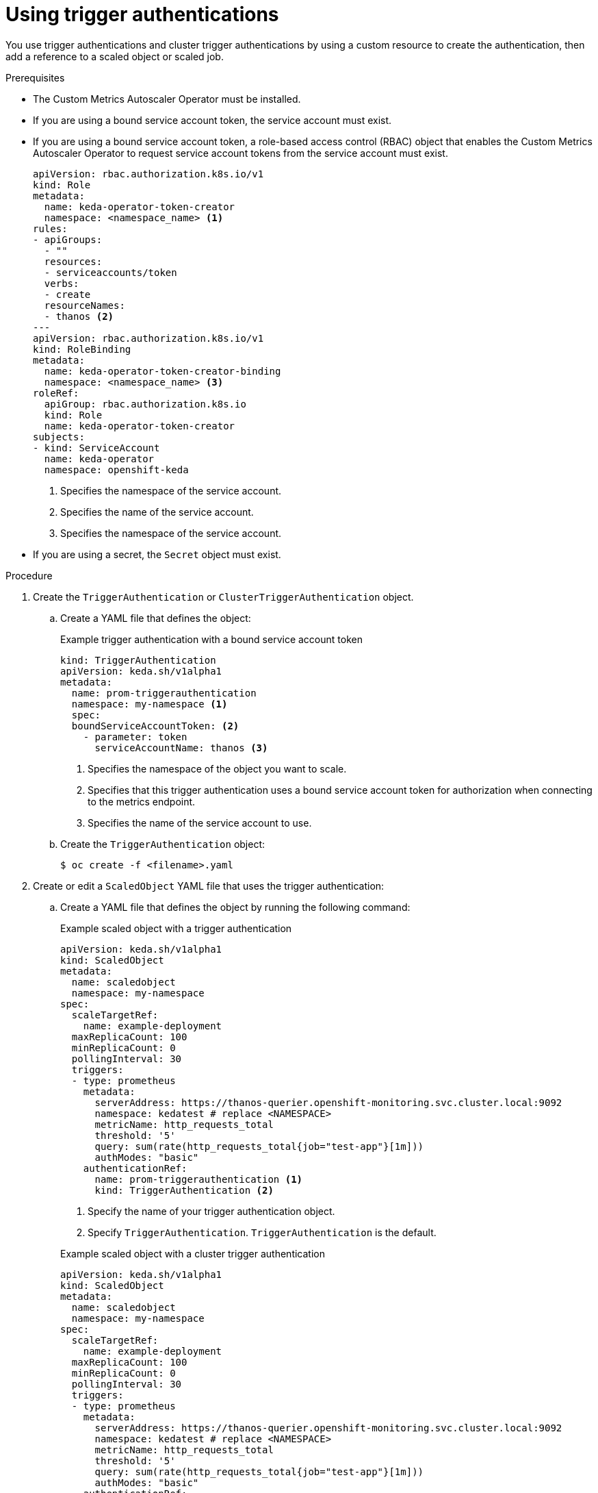 // Module included in the following assemblies:
//
// * nodes/cma/nodes-cma-autoscaling-custom-trigger-auth.adoc

:_mod-docs-content-type: PROCEDURE
[id="nodes-cma-autoscaling-custom-trigger-auth-using_{context}"]
= Using trigger authentications

You use trigger authentications and cluster trigger authentications by using a custom resource to create the authentication,  then add a reference to a scaled object or scaled job.

.Prerequisites

* The Custom Metrics Autoscaler Operator must be installed.

* If you are using a bound service account token, the service account must exist.

* If you are using a bound service account token, a role-based access control (RBAC) object that enables the Custom Metrics Autoscaler Operator to request service account tokens from the service account must exist.
+
[source,yaml]
----
apiVersion: rbac.authorization.k8s.io/v1
kind: Role
metadata:
  name: keda-operator-token-creator
  namespace: <namespace_name> <1>
rules:
- apiGroups:
  - ""
  resources:
  - serviceaccounts/token
  verbs:
  - create
  resourceNames:
  - thanos <2>
---
apiVersion: rbac.authorization.k8s.io/v1
kind: RoleBinding
metadata:
  name: keda-operator-token-creator-binding
  namespace: <namespace_name> <3>
roleRef:
  apiGroup: rbac.authorization.k8s.io
  kind: Role
  name: keda-operator-token-creator
subjects:
- kind: ServiceAccount
  name: keda-operator
  namespace: openshift-keda
----
<1> Specifies the namespace of the service account.
<2> Specifies the name of the service account.
<3> Specifies the namespace of the service account.

* If you are using a secret, the `Secret` object must exist.

.Procedure

. Create the `TriggerAuthentication` or  `ClusterTriggerAuthentication` object.

.. Create a YAML file that defines the object:
+

.Example trigger authentication with a bound service account token
[source,yaml]
----
kind: TriggerAuthentication
apiVersion: keda.sh/v1alpha1
metadata:
  name: prom-triggerauthentication
  namespace: my-namespace <1>
  spec:
  boundServiceAccountToken: <2>
    - parameter: token
      serviceAccountName: thanos <3>
----
<1> Specifies the namespace of the object you want to scale.
<2> Specifies that this trigger authentication uses a bound service account token for authorization when connecting to the metrics endpoint.
<3> Specifies the name of the service account to use.

.. Create the `TriggerAuthentication` object:
+
[source,terminal]
----
$ oc create -f <filename>.yaml
----

. Create or edit a `ScaledObject` YAML file that uses the trigger authentication:

.. Create a YAML file that defines the object by running the following command:
+

.Example scaled object with a trigger authentication
[source,yaml,options="nowrap"]
----
apiVersion: keda.sh/v1alpha1
kind: ScaledObject
metadata:
  name: scaledobject
  namespace: my-namespace
spec:
  scaleTargetRef:
    name: example-deployment
  maxReplicaCount: 100
  minReplicaCount: 0
  pollingInterval: 30
  triggers:
  - type: prometheus
    metadata:
      serverAddress: https://thanos-querier.openshift-monitoring.svc.cluster.local:9092
      namespace: kedatest # replace <NAMESPACE>
      metricName: http_requests_total
      threshold: '5'
      query: sum(rate(http_requests_total{job="test-app"}[1m]))
      authModes: "basic"
    authenticationRef:
      name: prom-triggerauthentication <1>
      kind: TriggerAuthentication <2>
----
<1> Specify the name of your trigger authentication object.
<2> Specify `TriggerAuthentication`. `TriggerAuthentication` is the default.
+

.Example scaled object with a cluster trigger authentication
[source,yaml,options="nowrap"]
----
apiVersion: keda.sh/v1alpha1
kind: ScaledObject
metadata:
  name: scaledobject
  namespace: my-namespace
spec:
  scaleTargetRef:
    name: example-deployment
  maxReplicaCount: 100
  minReplicaCount: 0
  pollingInterval: 30
  triggers:
  - type: prometheus
    metadata:
      serverAddress: https://thanos-querier.openshift-monitoring.svc.cluster.local:9092
      namespace: kedatest # replace <NAMESPACE>
      metricName: http_requests_total
      threshold: '5'
      query: sum(rate(http_requests_total{job="test-app"}[1m]))
      authModes: "basic"
    authenticationRef:
      name: prom-cluster-triggerauthentication <1>
      kind: ClusterTriggerAuthentication <2>
----
<1> Specify the name of your trigger authentication object.
<2> Specify `ClusterTriggerAuthentication`.

.. Create the scaled object by running the following command:
+
[source,terminal]
----
$ oc apply -f <filename>
----
